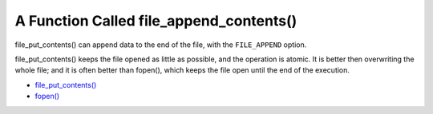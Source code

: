 .. _a-function-called-file_append_contents():

A Function Called file_append_contents()
----------------------------------------

.. meta::
	:description:
		A Function Called file_append_contents(): file_put_contents() can append data to the end of the file, with the ``FILE_APPEND`` option.
	:twitter:card: summary_large_image
	:twitter:site: @exakat
	:twitter:title: A Function Called file_append_contents()
	:twitter:description: A Function Called file_append_contents(): file_put_contents() can append data to the end of the file, with the ``FILE_APPEND`` option
	:twitter:creator: @exakat
	:twitter:image:src: https://php-tips.readthedocs.io/en/latest/_images/file_append_contents.png.png
	:og:image: https://php-tips.readthedocs.io/en/latest/_images/file_append_contents.png
	:og:title: A Function Called file_append_contents()
	:og:type: article
	:og:description: file_put_contents() can append data to the end of the file, with the ``FILE_APPEND`` option
	:og:url: https://php-tips.readthedocs.io/en/latest/tips/file_append_contents.html
	:og:locale: en

file_put_contents() can append data to the end of the file, with the ``FILE_APPEND`` option.

file_put_contents() keeps the file opened as little as possible, and the operation is atomic. It is better then overwriting the whole file; and it is often better than fopen(), which keeps the file open until the end of the execution.

.. image:: ../images/file_append_contents.png

* `file_put_contents() <https://www.php.net/manual/en/function.file-put-contents.php>`_
* `fopen() <https://www.php.net/manual/en/function.fopen.php>`_


